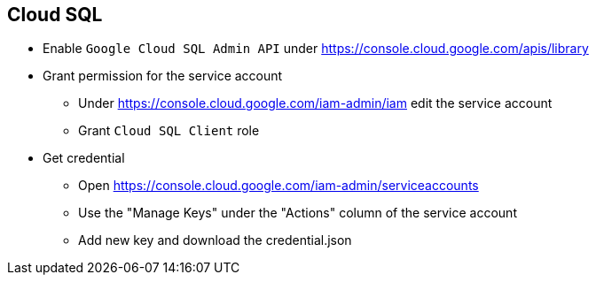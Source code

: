 == Cloud SQL

* Enable `Google Cloud SQL Admin API` under https://console.cloud.google.com/apis/library

* Grant permission for the service account
** Under https://console.cloud.google.com/iam-admin/iam edit the service account
** Grant `Cloud SQL Client` role

* Get credential
** Open https://console.cloud.google.com/iam-admin/serviceaccounts
** Use the "Manage Keys" under the "Actions" column of the service account
** Add new key and download the credential.json
